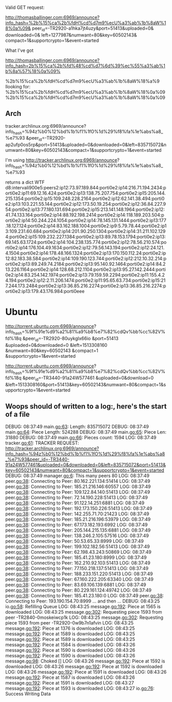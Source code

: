 Valid GET request:


http://thomasballinger.com:6969/announce?info_hash=%2b%15%ca%2b%fdH%cd%d7m9%ecU%a3%ab%1b%8aW%18%0a%09&
peer_id=-TR2920-a1hka7jt4uzy&port=51413&uploaded=0&
downloaded=0&
left=1277987&numwant=80&key=60502143&
compact=1&supportcrypto=1&event=started


What I've got

http://thomasballinger.com:6969/announce?info_hash=2b%15%ca%2b%fd%48%cd%d7%6d%39%ec%55%a3%ab%1b%8a%57%18%0a%09%


%2b%15%ca%2b%fdH%cd%d7m9%ecU%a3%ab%1b%8aW%18%a%9
llooking for:
%2b%15%ca%2b%fdH%cd%d7m9%ecU%a3%ab%1b%8aW%18%0a%09
%2b%15%ca%2b%fdH%cd%d7m9%ecU%a3%ab%1b%8aW%18%0a%09


** Arch

tracker.archlinux.org:6969/announce?info_hash=%94z%b0%12%bd%1b%f1%1fO%1d%29%f8%fa%1e%abs%a8_%e7%93
&peer_id=-TR2920-ap2ufp0os5rp&port=51413&uploaded=0&downloaded=0&left=835715072&numwant=80&key=60502143&compact=1&supportcrypto=1&event=started

I'm using http://tracker.archlinux.org:6969/announce?
info_hash=%94z%b0%12%bd%1b%f1%1fO%1d%29%f8%fa%1e%abs%a8_%e7%93


returns a dict
WTF
d8:intervali900e5:peers2:ip12:73.97.189.844:porti0e2:ip14:216.71.194.2434:porti0e2:ip11:69.12.16.424:porti0e2:ip13:138.75.207.754:porti0e2:ip15:205.144.215.1354:porti0e2:ip15:109.248.228.2164:porti0e2:ip12:62.141.38.494:porti0e2:ip13:103.221.55.144:porti0e2:ip12:173.50.19.254:porti0e2:ip12:36.84.227.954:porti0e2:ip13:77.180.131.694:porti0e2:ip15:213.141.148.1964:porti0e2:ip12:41.74.133.164:porti0e2:ip14:88.192.198.2414:porti0e2:ip14:118.189.203.504:porti0e2:ip14:50.244.224.1054:porti0e2:ip14:78.145.131.1444:porti0e2:ip13:177.18.127.124:porti0e2:ip14:83.162.188.1004:porti0e2:ip9:5.79.78.44:porti0e2:ip13:109.231.60.684:porti0e2:ip14:201.90.250.1304:porti0e2:ip14:31.211.102.1294:porti0e2:ip15:109.232.227.1384:porti0e2:ip13:89.78.153.1794:porti0e2:ip13:69.145.63.1724:porti0e2:ip14:104.238.135.774:porti0e2:ip12:78.56.210.574:porti0e2:ip14:176.104.49.1634:porti0e2:ip12:79.56.143.194:porti0e2:ip12:24.121.4.1504:porti0e2:ip14:178.48.166.1324:porti0e2:ip13:170.150.112.24:porti0e2:ip12:82.183.38.584:porti0e2:ip14:109.190.123.744:porti0e2:ip12:212.10.32.214:porti0e2:ip13:89.249.74.2184:porti0e2:ip13:95.140.92.1464:porti0e2:ip14:84.213.226.1164:porti0e2:ip14:128.68.212.1104:porti0e2:ip13:95.27.142.2444:porti0e2:ip14:83.254.142.1974:porti0e2:ip13:79.159.59.2294:porti0e2:ip11:155.4.24.194:porti0e2:ip12:2.11.206.1474:porti0e2:ip11:95.65.63.734:porti0e2:ip15:217.244.173.2484:porti0e2:ip13:36.85.216.2274:porti0e2:ip13:36.85.216.2274:porti0e2:ip13:179.43.176.984:porti0eee


* Ubuntu

http://torrent.ubuntu.com:6969/announce?
info_hash=%9f%91e%d9%a2%81%a9%b8%e7%82%cdQv%bb%cc%82V%fd%18q
&peer_id=-TR2920-80uykglx66io
&port=51413
&uploaded=0&downloaded=0
&left=1513308160
&numwant=80&key=60502143
&compact=1
&supportcrypto=1&event=started

http://torrent.ubuntu.com:6969/announce?
info_hash=%9f%91e%d9%a2%81%a9%b8%e7%82%cdQv%bb%cc%82V%fd%18q
&peer_id=-TR3440-91a24W577461
&uploaded=0&download=0
&left=1513308160&port=51413&key=60502143&numwant=80&compact=1&supportcrypto=1&event=started


** Woops should of written to a log:, here's the start of a file
DEBUG: 08:37:49 main.go:63: Length:  835715072
DEBUG: 08:37:49 main.go:64: Piece Length:  524288
DEBUG: 08:37:49 main.go:65: Piece Len:  31880
DEBUG: 08:37:49 main.go:66: Pieces count:  1594
LOG: 08:37:49 tracker.go:61: TRACKER REQUEST: http://tracker.archlinux.org:6969/announce?info_hash=%94z%b0%12%bd%1b%f1%1fO%1d%29%f8%fa%1e%abs%a8_%e7%93&peer_id=-TR3440-91a24W577461&uploaded=0&downloaded=0&left=835715072&port=51413&key=60502143&numwant=80&compact=1&supportcrypto=1&event=started
DEBUG: 08:37:49 manager.go:6: This many peers 80
LOG: 08:37:49 peer.go:38: Connecting to Peer:  80.162.221.134:51414
LOG: 08:37:49 peer.go:38: Connecting to Peer:  185.21.216.146:60557
LOG: 08:37:49 peer.go:38: Connecting to Peer:  109.122.84.140:51413
LOG: 08:37:49 peer.go:38: Connecting to Peer:  72.14.190.228:51413
LOG: 08:37:49 peer.go:38: Connecting to Peer:  91.122.14.251:6881
LOG: 08:37:49 peer.go:38: Connecting to Peer:  192.173.150.226:51413
LOG: 08:37:49 peer.go:38: Connecting to Peer:  142.255.71.70:21423
LOG: 08:37:49 peer.go:38: Connecting to Peer:  185.21.216.196:53979
LOG: 08:37:49 peer.go:38: Connecting to Peer:  67.173.182.193:6992
LOG: 08:37:49 peer.go:38: Connecting to Peer:  205.144.215.135:6881
LOG: 08:37:49 peer.go:38: Connecting to Peer:  138.246.2.105:57516
LOG: 08:37:49 peer.go:38: Connecting to Peer:  50.53.65.33:8999
LOG: 08:37:49 peer.go:38: Connecting to Peer:  199.102.182.56:51413
LOG: 08:37:49 peer.go:38: Connecting to Peer:  62.198.43.243:50869
LOG: 08:37:49 peer.go:38: Connecting to Peer:  185.41.23.180:8999
LOG: 08:37:49 peer.go:38: Connecting to Peer:  162.210.92.103:51413
LOG: 08:37:49 peer.go:38: Connecting to Peer:  77.150.218.137:51413
LOG: 08:37:49 peer.go:38: Connecting to Peer:  188.233.151.220:51413
LOG: 08:37:49 peer.go:38: Connecting to Peer:  67.160.222.205:63340
LOG: 08:37:49 peer.go:38: Connecting to Peer:  83.69.106.139:6881
LOG: 08:37:49 peer.go:38: Connecting to Peer:  80.229.161.124:49742
LOG: 08:37:49 peer.go:38: Connecting to Peer:  185.41.23.180:0
LOG: 08:37:49 peer.go:38: Connecting to Peer:  193.190.154.70:8999
...
and then
...
DEBUG: 08:43:25 io.go:58: Refilling Queue
LOG: 08:43:25 message.go:192: Piece at 1565 is downloaded
LOG: 08:43:25 message.go:302: Requesting piece 1593 from peer -TR2840-0moskeiwcp1k
LOG: 08:43:25 message.go:302: Requesting piece 1593 from peer -TR2920-0w9b7n1afvin
LOG: 08:43:25 message.go:192: Piece at 1376 is downloaded
LOG: 08:43:25 message.go:192: Piece at 1589 is downloaded
LOG: 08:43:25 message.go:192: Piece at 1589 is downloaded
LOG: 08:43:25 message.go:192: Piece at 1584 is downloaded
LOG: 08:43:26 message.go:192: Piece at 1590 is downloaded
LOG: 08:43:26 message.go:192: Piece at 1590 is downloaded
LOG: 08:43:26 message.go:98: Choked []
LOG: 08:43:26 message.go:192: Piece at 1592 is downloaded
LOG: 08:43:26 message.go:192: Piece at 1592 is downloaded
LOG: 08:43:26 message.go:192: Piece at 1591 is downloaded
LOG: 08:43:26 message.go:192: Piece at 1587 is downloaded
LOG: 08:43:26 message.go:192: Piece at 1591 is downloaded
LOG: 08:43:27 message.go:192: Piece at 1593 is downloaded
LOG: 08:43:27 io.go:76: Success Writing Data
